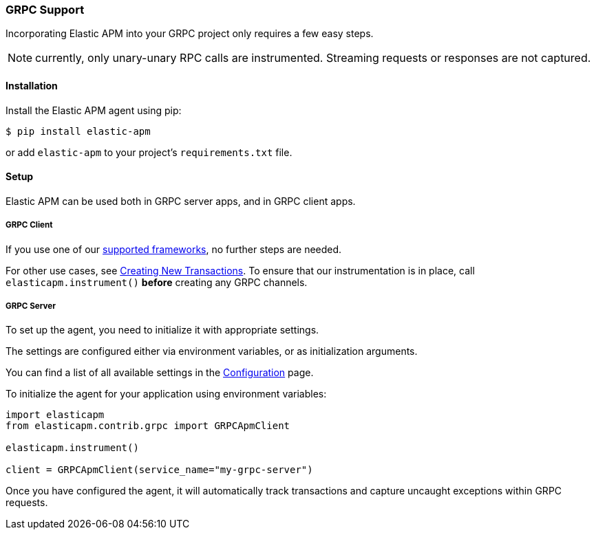 [[grpc-support]]
=== GRPC Support

Incorporating Elastic APM into your GRPC project only requires a few easy
steps.

NOTE: currently, only unary-unary RPC calls are instrumented. Streaming requests or responses are not captured.

[float]
[[grpc-installation]]
==== Installation

Install the Elastic APM agent using pip:

[source,bash]
----
$ pip install elastic-apm
----

or add `elastic-apm` to your project's `requirements.txt` file.


[float]
[[grpc-setup]]
==== Setup

Elastic APM can be used both in GRPC server apps, and in GRPC client apps.

[float]
[[grpc-setup-client]]
===== GRPC Client

If you use one of our <<framework-support, supported frameworks>>, no further steps are needed.

For other use cases, see <<instrumenting-custom-code-transactions, Creating New Transactions>>.
To ensure that our instrumentation is in place, call `elasticapm.instrument()` *before* creating any GRPC channels.

[float]
[[grpc-setup-server]]
===== GRPC Server

To set up the agent, you need to initialize it with appropriate settings.

The settings are configured either via environment variables, or as
initialization arguments.

You can find a list of all available settings in the
<<configuration, Configuration>> page.

To initialize the agent for your application using environment variables:

[source,python]
----
import elasticapm
from elasticapm.contrib.grpc import GRPCApmClient

elasticapm.instrument()

client = GRPCApmClient(service_name="my-grpc-server")
----


Once you have configured the agent, it will automatically track transactions
and capture uncaught exceptions within GRPC requests.

